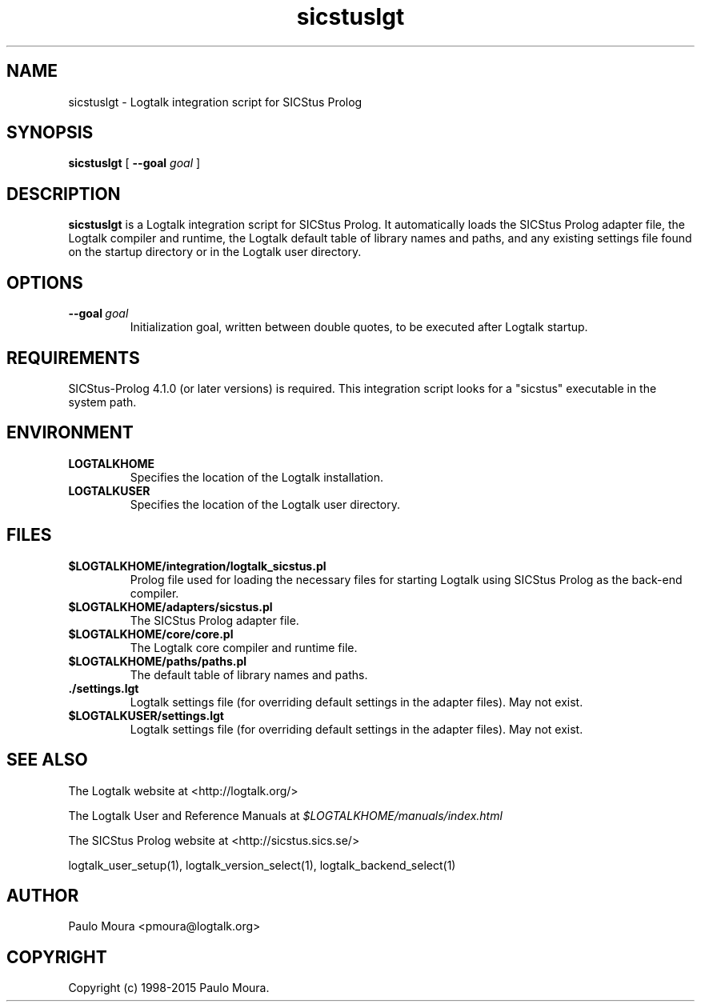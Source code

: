 .TH sicstuslgt 1 "January 3, 2015" "Logtalk 3.00.0" "Logtalk Documentation"

.SH NAME
sicstuslgt \- Logtalk integration script for SICStus Prolog

.SH SYNOPSIS
.B sicstuslgt
[
.B \--goal
.I goal
]

.SH DESCRIPTION
\f3sicstuslgt\f1 is a Logtalk integration script for SICStus Prolog. It automatically loads the SICStus Prolog adapter file, the Logtalk compiler and runtime, the Logtalk default table of library names and paths, and any existing settings file found on the startup directory or in the Logtalk user directory.

.SH OPTIONS
.TP
.BI \--goal \ goal
Initialization goal, written between double quotes, to be executed after Logtalk startup.

.SH REQUIREMENTS
SICStus-Prolog 4.1.0 (or later versions) is required. This integration script looks for a "sicstus" executable in the system path.

.SH ENVIRONMENT
.TP
.B LOGTALKHOME
Specifies the location of the Logtalk installation.
.TP
.B LOGTALKUSER
Specifies the location of the Logtalk user directory.

.SH FILES
.TP
.BI $LOGTALKHOME/integration/logtalk_sicstus.pl
Prolog file used for loading the necessary files for starting Logtalk using SICStus Prolog as the back-end compiler.
.TP
.BI $LOGTALKHOME/adapters/sicstus.pl
The SICStus Prolog adapter file.
.TP
.BI $LOGTALKHOME/core/core.pl
The Logtalk core compiler and runtime file.
.TP
.BI $LOGTALKHOME/paths/paths.pl
The default table of library names and paths.
.TP
.BI ./settings.lgt
Logtalk settings file (for overriding default settings in the adapter files). May not exist.
.TP
.BI $LOGTALKUSER/settings.lgt
Logtalk settings file (for overriding default settings in the adapter files). May not exist.

.SH "SEE ALSO"
The Logtalk website at <http://logtalk.org/>
.PP
The Logtalk User and Reference Manuals at \f2$LOGTALKHOME/manuals/index.html\f1
.PP
The SICStus Prolog website at <http://sicstus.sics.se/>
.PP
logtalk_user_setup(1),\ logtalk_version_select(1),\ logtalk_backend_select(1)

.SH AUTHOR
Paulo Moura <pmoura@logtalk.org>

.SH COPYRIGHT
Copyright (c) 1998-2015 Paulo Moura.

